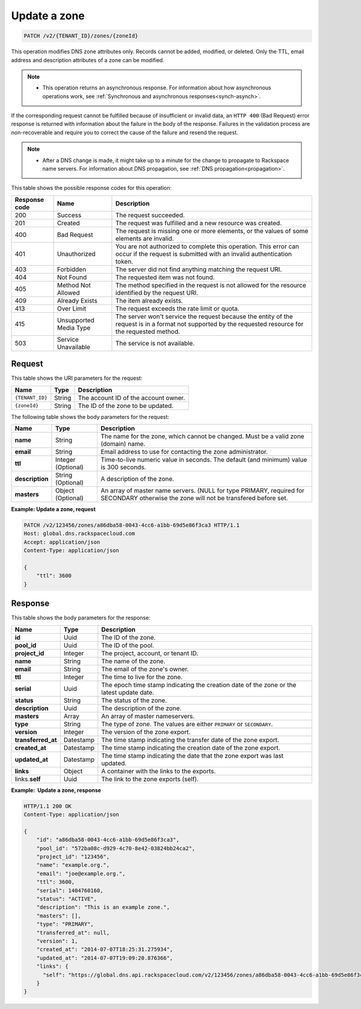 .. _PATCH_updateZone_v2__account_id__zones__zone_id__zones:

Update a zone
-------------

.. code::

    PATCH /v2/{TENANT_ID}/zones/{zoneId}

This operation modifies DNS zone attributes only. Records cannot be added,
modified, or deleted. Only the TTL, email address and description attributes of
a zone can be modified.

..  note::

    - This operation returns an asynchronous response. For information about
      how asynchronous operations work, see
      :ref:`Synchronous and asynchronous responses<synch-asynch>`.

If the corresponding request cannot be fulfilled because of insufficient or
invalid data, an ``HTTP 400`` (Bad Request) error response is returned with
information about the failure in the body of the response. Failures in the
validation process are non-recoverable and require you to correct the cause of
the failure and resend the request.

..  note::

    -  After a DNS change is made, it might take up to a minute for the change
       to propagate to Rackspace name servers. For information about DNS
       propagation, see :ref:`DNS propagation<propagation>`.

This table shows the possible response codes for this operation:

+---------+---------------------+---------------------------------------------+
| Response| Name                | Description                                 |
| code    |                     |                                             |
+=========+=====================+=============================================+
| 200     | Success             | The request succeeded.                      |
+---------+---------------------+---------------------------------------------+
| 201     | Created             | The request was fulfilled and a new resource|
|         |                     | was created.                                |
+---------+---------------------+---------------------------------------------+
| 400     | Bad Request         | The request is missing one or more          |
|         |                     | elements, or the values of some elements    |
|         |                     | are invalid.                                |
+---------+---------------------+---------------------------------------------+
| 401     | Unauthorized        | You are not authorized to complete this     |
|         |                     | operation. This error can occur if the      |
|         |                     | request is submitted with an invalid        |
|         |                     | authentication token.                       |
+---------+---------------------+---------------------------------------------+
| 403     | Forbidden           | The server did not find anything matching   |
|         |                     | the request URI.                            |
+---------+---------------------+---------------------------------------------+
| 404     | Not Found           | The requested item was not found.           |
+---------+---------------------+---------------------------------------------+
| 405     | Method Not Allowed  | The method specified in the request is      |
|         |                     | not allowed for the resource identified by  |
|         |                     | the request URI.                            |
+---------+---------------------+---------------------------------------------+
| 409     | Already Exists      | The item already exists.                    |
+---------+---------------------+---------------------------------------------+
| 413     | Over Limit          | The request exceeds the rate limit or quota.|
+---------+---------------------+---------------------------------------------+
| 415     | Unsupported Media   | The server won't service the                |
|         | Type                | request because the entity of the request   |
|         |                     | is in a format not supported by the         |
|         |                     | requested resource for the requested        |
|         |                     | method.                                     |
+---------+---------------------+---------------------------------------------+
| 503     | Service Unavailable | The service is not available.               |
+---------+---------------------+---------------------------------------------+

Request
^^^^^^^

This table shows the URI parameters for the request:

+-----------------------+---------+-------------------------------------------+
| Name                  | Type    | Description                               |
+=======================+=========+===========================================+
| ``{TENANT_ID}``       | ​String | The account ID of the account owner.      |
+-----------------------+---------+-------------------------------------------+
| ``{zoneId}``          | ​String | The ID of the zone to be updated.         |
+-----------------------+---------+-------------------------------------------+

The following table shows the body parameters for the request:

+------------------+------------+---------------------------------------------+
| Name             | Type       | Description                                 |
+==================+============+=============================================+
| **name**         | ​String    | The name for the zone, which cannot be      |
|                  |            | changed. Must be a valid zone (domain) name.|
+------------------+------------+---------------------------------------------+
| **email**        | ​String    | Email address to use for contacting the zone|
|                  |            | administrator.                              |
+------------------+------------+---------------------------------------------+
| **ttl**          | Integer    | Time-to-live numeric value in seconds. The  |
|                  | (Optional) | default (and minimum) value is 300 seconds. |
+------------------+------------+---------------------------------------------+
| **description**  | ​String    | A description of the zone.                  |
|                  | (Optional) |                                             |
+------------------+------------+---------------------------------------------+
| **masters**      | ​Object    | An array of master name servers. (NULL for  |
|                  | (Optional) | type PRIMARY, required for SECONDARY        |
|                  |            | otherwise the zone will not be transfered   |
|                  |            | before set.                                 |
+------------------+------------+---------------------------------------------+

**Example: Update a zone, request**

.. code::

    PATCH /v2/123456/zones/a86dba58-0043-4cc6-a1bb-69d5e86f3ca3 HTTP/1.1
    Host: global.dns.rackspacecloud.com
    Accept: application/json
    Content-Type: application/json

    {
        "ttl": 3600
    }

Response
^^^^^^^^

This table shows the body parameters for the response:

+--------------------------------+---------------------+----------------------+
|Name                            |Type                 |Description           |
+================================+=====================+======================+
|**id**                          |Uuid                 |The ID of the zone.   |
+--------------------------------+---------------------+----------------------+
|**pool_id**                     |Uuid                 |The ID of the pool.   |
+--------------------------------+---------------------+----------------------+
|**project_id**                  |Integer              |The project, account, |
|                                |                     |or tenant ID.         |
+--------------------------------+---------------------+----------------------+
|**name**                        |String               |The name of the zone. |
+--------------------------------+---------------------+----------------------+
|**email**                       |String               |The email of the      |
|                                |                     |zone's owner.         |
+--------------------------------+---------------------+----------------------+
|**ttl**                         |Integer              |The time to live for  |
|                                |                     |the zone.             |
+--------------------------------+---------------------+----------------------+
|**serial**                      |Uuid                 |The epoch time stamp  |
|                                |                     |indicating the        |
|                                |                     |creation date of the  |
|                                |                     |zone or the latest    |
|                                |                     |update date.          |
+--------------------------------+---------------------+----------------------+
|**status**                      |String               |The status of the     |
|                                |                     |zone.                 |
+--------------------------------+---------------------+----------------------+
|**description**                 |Uuid                 |The description       |
|                                |                     |of the zone.          |
+--------------------------------+---------------------+----------------------+
|**masters**                     |Array                |An array of master    |
|                                |                     |nameservers.          |
+--------------------------------+---------------------+----------------------+
|**type**                        |String               |The type of zone.     |
|                                |                     |The values are either |
|                                |                     |``PRIMARY`` or        |
|                                |                     |``SECONDARY``.        |
+--------------------------------+---------------------+----------------------+
|**version**                     |Integer              |The version of the    |
|                                |                     |zone export.          |
+--------------------------------+---------------------+----------------------+
|**transferred_at**              |Datestamp            |The time stamp        |
|                                |                     |indicating the        |
|                                |                     |transfer date of the  |
|                                |                     |zone export.          |
+--------------------------------+---------------------+----------------------+
|**created_at**                  |Datestamp            |The time stamp        |
|                                |                     |indicating the        |
|                                |                     |creation date of the  |
|                                |                     |zone export.          |
+--------------------------------+---------------------+----------------------+
|**updated_at**                  |Datestamp            |The time stamp        |
|                                |                     |indicating the date   |
|                                |                     |that the zone export  |
|                                |                     |was last updated.     |
+--------------------------------+---------------------+----------------------+
|**links**                       |Object               |A container with the  |
|                                |                     |links to the exports. |
+--------------------------------+---------------------+----------------------+
|links.\ **self**                |Uuid                 |The link to the       |
|                                |                     |zone exports (self).  |
+--------------------------------+---------------------+----------------------+

**Example:  Update a zone, response**

.. code::

    HTTP/1.1 200 OK
    Content-Type: application/json

    {
        "id": "a86dba58-0043-4cc6-a1bb-69d5e86f3ca3",
        "pool_id": "572ba08c-d929-4c70-8e42-03824bb24ca2",
        "project_id": "123456",
        "name": "example.org.",
        "email": "joe@example.org.",
        "ttl": 3600,
        "serial": 1404760160,
        "status": "ACTIVE",
        "description": "This is an example zone.",
        "masters": [],
        "type": "PRIMARY",
        "transferred_at": null,
        "version": 1,
        "created_at": "2014-07-07T18:25:31.275934",
        "updated_at": "2014-07-07T19:09:20.876366",
        "links": {
          "self": "https://global.dns.api.rackspacecloud.com/v2/123456/zones/a86dba58-0043-4cc6-a1bb-69d5e86f3ca3"
        }
    }
